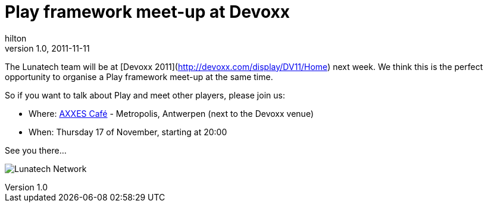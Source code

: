 = Play framework meet-up at Devoxx
hilton
v1.0, 2011-11-11
:title: Play framework meet-up at Devoxx
:tags: [event,playframework]

The Lunatech team
will be at [Devoxx 2011](http://devoxx.com/display/DV11/Home) next week.
We think this is the perfect opportunity to organise a Play framework
meet-up at the same time.

So if you want to talk about Play and meet other players, please join
us:

* Where:
http://maps.google.nl/maps?q=51.2458,4.416(AXXES%20Cafe)&z=17&t=k[AXXES
Café] - Metropolis, Antwerpen (next to the Devoxx venue)
* When: Thursday 17 of November, starting at 20:00

See you there...

image:../media/2011-11-11-play-framework-meet-devoxx/lunatech-network-logo.png[Lunatech Network]
